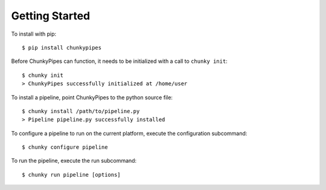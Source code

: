 Getting Started
===============

To install with pip:
::

    $ pip install chunkypipes

Before ChunkyPipes can function, it needs to be initialized with a call to ``chunky init``::

    $ chunky init
    > ChunkyPipes successfully initialized at /home/user

To install a pipeline, point ChunkyPipes to the python source file::

    $ chunky install /path/to/pipeline.py
    > Pipeline pipeline.py successfully installed

To configure a pipeline to run on the current platform, execute the configuration subcommand::

    $ chunky configure pipeline

To run the pipeline, execute the run subcommand::

    $ chunky run pipeline [options]

